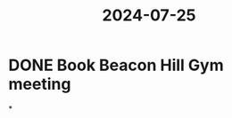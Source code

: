 :PROPERTIES:
:ID:       1775596a-5fe4-4e32-bca3-14a32ab8e21e
:END:
#+title: 2024-07-25
* DONE Book Beacon Hill Gym meeting
*
